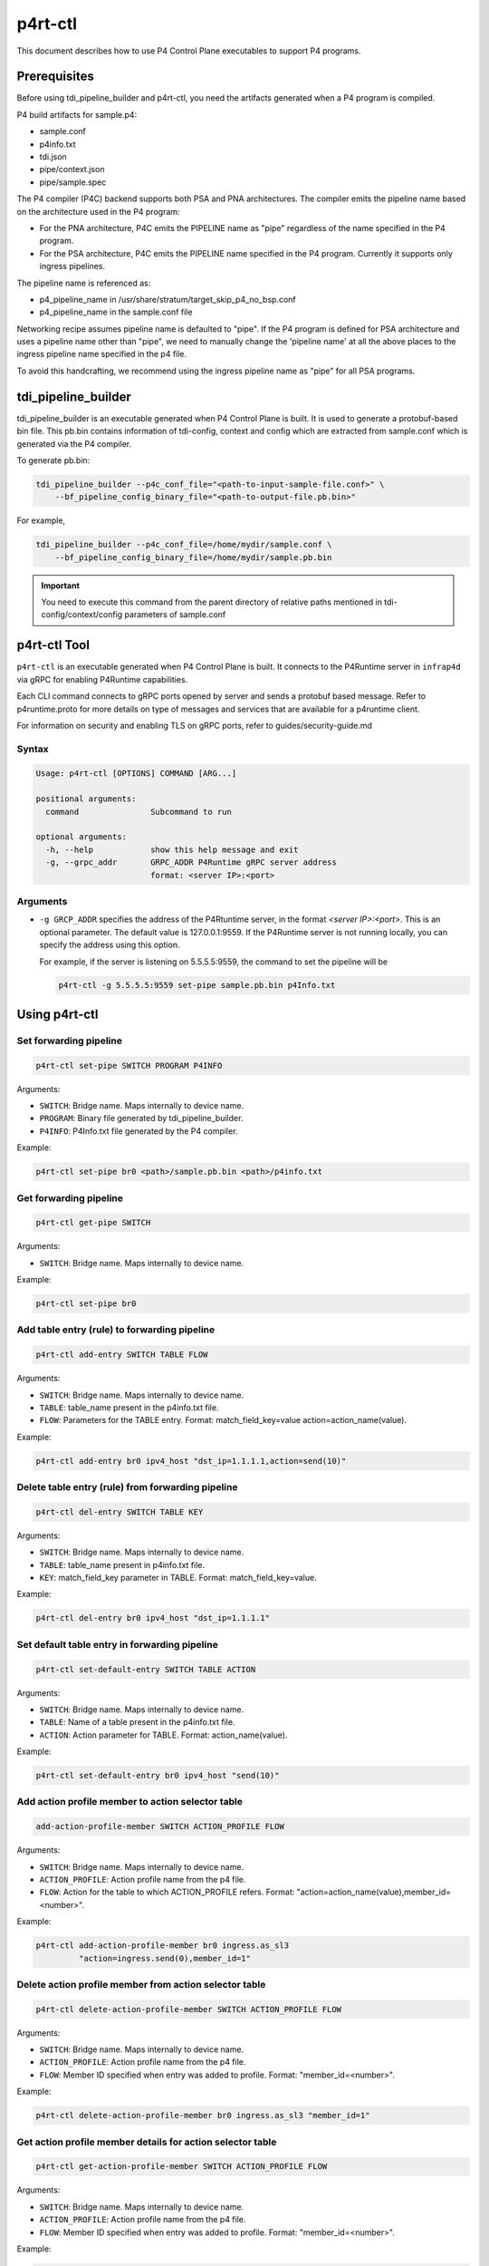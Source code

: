 ..
      Copyright 2021-2023 Intel Corporation
      SPDX-License-Identifier: Apache-2.0

========
p4rt-ctl
========

This document describes how to use P4 Control Plane executables to support
P4 programs.

Prerequisites
-------------

Before using tdi_pipeline_builder and p4rt-ctl, you need the artifacts
generated when a P4 program is compiled.

P4 build artifacts for sample.p4:

* sample.conf
* p4info.txt
* tdi.json
* pipe/context.json
* pipe/sample.spec


The P4 compiler (P4C) backend supports both PSA and PNA architectures. The
compiler emits the pipeline name based on the architecture used in the P4
program:

* For the PNA architecture, P4C emits the PIPELINE name as "pipe" regardless
  of the name specified in the P4 program.
* For the PSA architecture, P4C emits the PIPELINE name specified in the P4
  program. Currently it supports only ingress pipelines.

The pipeline name is referenced as:

* p4_pipeline_name in /usr/share/stratum/target_skip_p4_no_bsp.conf
* p4_pipeline_name in the sample.conf file

Networking recipe assumes pipeline name is defaulted to "pipe".
If the P4 program is defined for PSA architecture and uses a pipeline name
other than "pipe", we need to manually change the 'pipeline name' at all the
above places to the ingress pipeline name specified in the p4 file.

To avoid this handcrafting, we recommend using the ingress pipeline name as
"pipe" for all PSA programs.

tdi_pipeline_builder
--------------------

tdi_pipeline_builder is an executable generated when P4 Control Plane is
built. It is used to generate a protobuf-based bin file. This pb.bin
contains information of tdi-config, context and config which are extracted
from sample.conf which is generated via the P4 compiler.

To generate pb.bin:

.. code-block:: bash

   tdi_pipeline_builder --p4c_conf_file="<path-to-input-sample-file.conf>" \
       --bf_pipeline_config_binary_file="<path-to-output-file.pb.bin>"

For example,

.. code-block:: bash

   tdi_pipeline_builder --p4c_conf_file=/home/mydir/sample.conf \
       --bf_pipeline_config_binary_file=/home/mydir/sample.pb.bin

.. important::

   You need to execute this command from the parent directory of
   relative paths mentioned in tdi-config/context/config parameters
   of sample.conf


p4rt-ctl Tool
-------------

``p4rt-ctl`` is an executable generated when P4 Control Plane is built. It
connects to the P4Runtime server in ``infrap4d`` via gRPC for
enabling P4Runtime capabilities.

Each CLI command connects to gRPC ports opened by server and sends a protobuf based
message. Refer to p4runtime.proto for more details on type of messages and
services that are available for a p4runtime client.

For information on security and enabling TLS on gRPC ports, refer to
guides/security-guide.md

Syntax
~~~~~~

.. code-block:: text

   Usage: p4rt-ctl [OPTIONS] COMMAND [ARG...]

   positional arguments:
     command               Subcommand to run

   optional arguments:
     -h, --help            show this help message and exit
     -g, --grpc_addr       GRPC_ADDR P4Runtime gRPC server address
                           format: <server IP>:<port>

Arguments
~~~~~~~~~

* ``-g GRCP_ADDR`` specifies the address of the P4Rtuntime server, in the
  format *<server IP>:<port>*. This is an optional parameter. The default value
  is 127.0.0.1:9559. If the P4Runtime server is not running locally, you can
  specify the address using this option.

  For example, if the server is listening on 5.5.5.5:9559, the command to
  set the pipeline will be

  .. code-block:: bash

     p4rt-ctl -g 5.5.5.5:9559 set-pipe sample.pb.bin p4Info.txt

Using p4rt-ctl
--------------

Set forwarding pipeline
~~~~~~~~~~~~~~~~~~~~~~~

.. code-block:: bash

   p4rt-ctl set-pipe SWITCH PROGRAM P4INFO

Arguments:

* ``SWITCH``: Bridge name. Maps internally to device name.
* ``PROGRAM``: Binary file generated by tdi_pipeline_builder.
* ``P4INFO``: P4Info.txt file generated by the P4 compiler.

Example:

.. code-block:: bash

   p4rt-ctl set-pipe br0 <path>/sample.pb.bin <path>/p4info.txt

Get forwarding pipeline
~~~~~~~~~~~~~~~~~~~~~~~

.. code-block:: bash

   p4rt-ctl get-pipe SWITCH

Arguments:

* ``SWITCH``: Bridge name. Maps internally to device name.

Example:

.. code-block:: bash

   p4rt-ctl set-pipe br0

Add table entry (rule) to forwarding pipeline
~~~~~~~~~~~~~~~~~~~~~~~~~~~~~~~~~~~~~~~~~~~~~

.. code-block:: bash

   p4rt-ctl add-entry SWITCH TABLE FLOW

Arguments:

* ``SWITCH``: Bridge name. Maps internally to device name.
* ``TABLE``: table_name present in the p4info.txt file.
* ``FLOW``: Parameters for the TABLE entry.
  Format: match_field_key=value action=action_name(value).

Example:

.. code-block:: bash

  p4rt-ctl add-entry br0 ipv4_host "dst_ip=1.1.1.1,action=send(10)"

Delete table entry (rule) from forwarding pipeline
~~~~~~~~~~~~~~~~~~~~~~~~~~~~~~~~~~~~~~~~~~~~~~~~~~

.. code-block:: bash

   p4rt-ctl del-entry SWITCH TABLE KEY

Arguments:

* ``SWITCH``: Bridge name. Maps internally to device name.
* ``TABLE``: table_name present in p4info.txt file.
* ``KEY``: match_field_key parameter in TABLE. Format: match_field_key=value.

Example:

.. code-block:: bash

   p4rt-ctl del-entry br0 ipv4_host "dst_ip=1.1.1.1"

Set default table entry in forwarding pipeline
~~~~~~~~~~~~~~~~~~~~~~~~~~~~~~~~~~~~~~~~~~~~~~

.. code-block:: bash

   p4rt-ctl set-default-entry SWITCH TABLE ACTION

Arguments:

* ``SWITCH``: Bridge name. Maps internally to device name.
* ``TABLE``: Name of a table present in the p4info.txt file.
* ``ACTION``: Action parameter for TABLE. Format: action_name(value).

Example:

.. code-block:: bash

   p4rt-ctl set-default-entry br0 ipv4_host "send(10)"

Add action profile member to action selector table
~~~~~~~~~~~~~~~~~~~~~~~~~~~~~~~~~~~~~~~~~~~~~~~~~~

.. code-block:: bash

   add-action-profile-member SWITCH ACTION_PROFILE FLOW

Arguments:

* ``SWITCH``: Bridge name. Maps internally to device name.
* ``ACTION_PROFILE``: Action profile name from the p4 file.
* ``FLOW``: Action for the table to which ACTION_PROFILE refers.
  Format: "action=action_name(value),member_id=<number>".

Example:

.. code-block:: bash

   p4rt-ctl add-action-profile-member br0 ingress.as_sl3
            "action=ingress.send(0),member_id=1"

Delete action profile member from action selector table
~~~~~~~~~~~~~~~~~~~~~~~~~~~~~~~~~~~~~~~~~~~~~~~~~~~~~~~

.. code-block:: bash

    p4rt-ctl delete-action-profile-member SWITCH ACTION_PROFILE FLOW

Arguments:

* ``SWITCH``: Bridge name. Maps internally to device name.
* ``ACTION_PROFILE``: Action profile name from the p4 file.
* ``FLOW``: Member ID specified when entry was added to profile.
  Format: "member_id=<number>".

Example:

.. code-block:: bash

   p4rt-ctl delete-action-profile-member br0 ingress.as_sl3 "member_id=1"

Get action profile member details for action selector table
~~~~~~~~~~~~~~~~~~~~~~~~~~~~~~~~~~~~~~~~~~~~~~~~~~~~~~~~~~~

.. code-block:: bash

   p4rt-ctl get-action-profile-member SWITCH ACTION_PROFILE FLOW

Arguments:

* ``SWITCH``: Bridge name. Maps internally to device name.
* ``ACTION_PROFILE``: Action profile name from the p4 file.
* ``FLOW``: Member ID specified when entry was added to profile.
  Format: "member_id=<number>".

Example:

.. code-block:: bash

   p4rt-ctl get-action-profile-member br0 ingress.as_sl3 "member_id=1"

Add action profile group entry to action selector table
~~~~~~~~~~~~~~~~~~~~~~~~~~~~~~~~~~~~~~~~~~~~~~~~~~~~~~~

.. code-block:: bash

   p4rt-ctl add-action-profile-group SWITCH ACTION_PROFILE FLOW

Arguments:

* ``SWITCH``: Bridge name. Maps internally to device name.
* ``ACTION_PROFILE``: Action profile name from the p4 file.
* ``FLOW``: Maps group with list of members.
  Format: "group_id=<group number>,reference_members=<member1,member2,..>,max_size=<maxsize of members this group can have>"

Example:

.. code-block:: bash

   p4rt-ctl add-action-profile-group br0 ingress.as_sl3 "group_id=1,reference_members=(1),max_size=128"

Delete action profile group entry from action selector table
~~~~~~~~~~~~~~~~~~~~~~~~~~~~~~~~~~~~~~~~~~~~~~~~~~~~~~~~~~~~

.. code-block:: bash

   p4rt-ctl delete-action-profile-group SWITCH ACTION_PROFILE FLOW

Arguments:

* ``SWITCH``: Bridge name. Maps internally to device name.
* ``ACTION_PROFILE``: Action profile name from the p4 file.
* ``FLOW``: Group ID specified when entry was added to table.
  Format: "group_id=<number>".

Example:

.. code-block:: bash

   p4rt-ctl delete-action-profile-group br0 ingress.as_sl3 "group_id=1"

Get action profile group details for action selector table
~~~~~~~~~~~~~~~~~~~~~~~~~~~~~~~~~~~~~~~~~~~~~~~~~~~~~~~~~~

.. code-block:: bash

   p4rt-ctl get-action-profile-group SWITCH ACTION_PROFILE FLOW

Arguments:

* ``SWITCH``: Bridge name. Maps internally to device name.
* ``ACTION_PROFILE``: Action profile name from the p4 file.
* ``FLOW``: Group ID specified when entry was added to table.
  Format: "group_id=<number>".

Example:

.. code-block:: bash

   p4rt-ctl get-action-profile-group br0 ingress.as_sl3 "group_id=1"

Add rule for ternary match_type
~~~~~~~~~~~~~~~~~~~~~~~~~~~~~~~

.. code-block:: bash

   p4rt-ctl add-entry SWITCH TABLE FLOW

Arguments:

* ``SWITCH``: Bridge name. Maps internally to device name.
* ``TABLE``: table_name present in p4info.txt file.
* ``FLOW``: Parameters for TABLE entry. Since we
  are programming a match_type ternary, we expect user to provide priority
  as well. 'priority' is a case sensitive field expected from user.
  Mask for ternary or WCM match field is expected in x.x.x.x format for IPv4,
  or a decimal or hexadecimal value.
  Format: "match_field_key=value,priority=value,action=action_name(value)".

Example:

.. code-block:: bash

   p4rt-ctl add-entry br0 filter "src_ip=192.168.15.0/255.255.255.0,priority=100,action=drop"

Delete rule for ternary match_type
~~~~~~~~~~~~~~~~~~~~~~~~~~~~~~~~~~

.. code-block:: bash

   p4rt-ctl del-entry SWITCH TABLE KEY

Arguments:

* ``SWITCH``: Bridge name. Maps internally to device name.
* ``TABLE``: table_name present in p4info.txt file.
* ``KEY``: match_field_key parameters specified when entry was added to
  TABLE. Since match_type is ternary, we expect user to
  provide previously configured priority as well. 'priority' is a case
  sensitive field expected from user. Mask for ternary or WCM match field
  is expected in x.x.x.x format for IPv4, or a decimal or hexadecimal value.
  Format: "match_field_key=value,priority=value".

Example:

.. code-block:: bash

   p4rt-ctl del-entry br0 ingress.ipv4_wcm "hdr.ipv4.dst_addr=192.168.1.0/255.255.255.0,priority=10"

Get indirect counter value
~~~~~~~~~~~~~~~~~~~~~~~~~~

.. code-block:: bash

   p4rt-ctl get-counter SWITCH COUNTER_TABLE COUNTER_FLOW

Arguments:

* ``SWITCH``: Bridge name. Maps internally to device name.
* ``COUNTER_TABLE``: Specifies counter table entry from the p4 file.
* ``COUNTER_FLOW``: Counter ID (generated ID by p4c; see tdi.json file)
  and counter table index. Format: "counter_id=<number>,index=<number>".
  counter_id=0 will display value for all counters added up. For index=UNSET,
  all cells for specified counter_id will be displayed.

Examples:

.. code-block:: bash

   p4rt-ctl get-counter br0 ingress.ipv4_host_counter "counter_id=308545543,index=1"

   p4rt-ctl get-counter br0 ingress.ipv4_host_counter "counter_id=0,index=1"

Reset indirect counter value
~~~~~~~~~~~~~~~~~~~~~~~~~~~~

.. code-block:: bash

   p4rt-ctl reset-counter SWITCH COUNTER_TABLE COUNTER_FLOW

Arguments:

* ``SWITCH``: Bridge name. Maps internally to device name.
* ``COUNTER_TABLE``: counter table entry from the p4 file.
* ``COUNTER_FLOW``: counter ID (generated ID by p4c;  see tdi.json file)
  and counter table index. Format: "counter_id=<number>,index=<number>".

Example:

.. code-block:: bash

   p4rt-ctl reset-counter br0 ingress.ipv4_host_counter "counter_id=308545543,index=1"

Get direct counter value
~~~~~~~~~~~~~~~~~~~~~~~~

.. code-block:: bash

   p4rt-ctl get-direct-counter SWITCH TABLE KEY

Arguments:

* ``SWITCH``: Bridge name. Maps internally to device name.
* ``TABLE``: table_name present in p4info.txt file.
* ``KEY``: match_field_key parameter of the TABLE.
  Format: match_field_key=value.

Examples:

.. code-block:: bash

   p4rt-ctl get-direct-counter br0 my_control.e_fwd "hdrs.mac[vmeta.common.depth].da="0x000000000461",hdrs.mac[vmeta.common.depth].sa="0x9ebace98d9d3"" // Egress/Tx

   p4rt-ctl get-direct-counter br0 my_control.i_fwd "hdrs.mac[vmeta.common.depth].da="0x000000000361",hdrs.mac[vmeta.common.depth].sa="0x9ebace98d9d3"" // Ingress/Rx

Get flow dump entries
~~~~~~~~~~~~~~~~~~~~~

.. code-block:: bash

   p4rt-ctl dump-entries SWITCH [TABLE]

Arguments:

* ``SWITCH``: Bridge name. Maps internally to device name.
* ``TABLE``: Table entry from the p4 file.

Example:

.. code-block:: bash

   p4rt-ctl dump-entries br0

Add configuration to meter table
~~~~~~~~~~~~~~~~~~~~~~~~~~~~~~~~~~~~~~~~~~~~~~~~~

.. code-block:: bash

   add-meter-config SWITCH METER_TBL METER_CONFIGURATION

Arguments:

* ``SWITCH``: Bridge name. Maps internally to device name.
* ``METER_TBL``: Meter table.
* ``METER_CONFIGURATION``: Configuration for meter table.

Example:

.. code-block:: bash

   p4rt-ctl add-meter-config br0 my_control.meter1 "meter_id=2244878476,meter_index=10,meter_config=policer_meter_prof_id=0,policer_spec_cir_unit=1,policer_spec_cbs_unit=1,policer_spec_eir_unit=1,policer_spec_ebs_unit=1,policer_spec_cir=1000,policer_spec_cbs=1500,policer_spec_eir=1000,policer_spec_ebs=1500"

Add table entry (rule) for direct meter
~~~~~~~~~~~~~~~~~~~~~~~~~~~~~~~~~~~~~~~~~~~~

.. code-block:: bash

   p4rt-ctl add-entry SWITCH TABLE FLOW

Arguments:

* ``SWITCH``: Bridge name. Maps internally to device name.
* ``TABLE``: table_name present in the p4info.txt file.
* ``FLOW``: Parameters for the TABLE entry.
  Format: match_field_key=value config_data=value action=action_name(value).

Example:

.. code-block:: bash

   p4rt-ctl add-entry br0 my_control.i_fwd "hdrs.mac[vmeta.common.depth].da="0x000000000193",hdrs.mac[vmeta.common.depth].sa="0x9ebace99d1d2",config_data=policer_meter_prof_id=0,policer_spec_cir_unit=0,policer_spec_cbs_unit=1,policer_spec_eir_unit=0,policer_spec_ebs_unit=1,policer_spec_cir=100,policer_spec_cbs=1500,policer_spec_eir=100,policer_spec_ebs=1500,action=my_control.send_with_policer_meter3(17)"

Get direct meter value
~~~~~~~~~~~~~~~~~~~~~~~

.. code-block:: bash

   p4rt-ctl get-direct-meter SWITCH TABLE KEY

Arguments:

* ``SWITCH``: Bridge name. Maps internally to device name.
* ``TABLE``: table_name present in p4info.txt file.
* ``KEY``: match_field_key parameter of the TABLE.
  Format: match_field_key=value.

Examples:

.. code-block:: bash

   p4rt-ctl get-direct-meter br0 my_control.i_fwd "hdrs.mac[vmeta.common.depth].da="0x000000000193",hdrs.mac[vmeta.common.depth].sa="0x9ebace99d1d2""

Get indirect meter value
~~~~~~~~~~~~~~~~~~~~~~~~~

.. code-block:: bash

   p4rt-ctl get-packet-mod-meter SWITCH METER_TABLE METER_FLOW

Arguments:

* ``SWITCH``: Bridge name. Maps internally to device name.
* ``METER_TABLE``: Specifies meter table entry from the p4 file.
* ``METER_FLOW``: Meter ID (generated ID by p4c; see tdi.json file)
  and meter table index.
  Format: "meter_id=<number>,meter_index=<number>".

Examples:

.. code-block:: bash

   p4rt-ctl get-packet-mod-meter br0 my_control.meter1 "meter_id=2244878476,meter_index=10"

Start Packet I/O
~~~~~~~~~~~~~~~~

.. code-block:: bash

   p4rt-ctl start-pktio SWITCH

Arguments:

* ``SWITCH``: Bridge name. Maps internally to device name.

Examples:

.. code-block:: bash

   p4rt-ctl start-pktio br0

Known Issues
------------

1. SWITCH parameter specified in ``p4rt-ctl`` commands is not utilized
   in current releases. It accepts any kind of value.

2. counter_id=0 in ``p4rt-ctl get-counter`` for indirect counters
   is not supported in current release. Flow counters index=unset or index=0
   does not give cumulative byte count.

3. Runtime validation of ``value`` for each key in ``p4rt-ctl`` is not supported.
